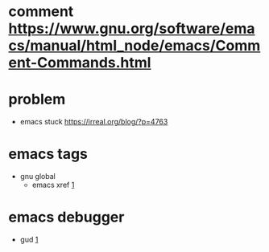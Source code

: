 
* comment [[https://www.gnu.org/software/emacs/manual/html_node/emacs/Comment-Commands.html]]

* problem
  - emacs stuck
    [[https://irreal.org/blog/?p=4763]]
* emacs tags 
  - gnu global
    - emacs xref
      [[https://www.gnu.org/software/emacs/manual/html_node/emacs/Xref.html][1]]
* emacs debugger
  - gud
    [[https://www.emacswiki.org/emacs/GrandUnifiedDebugger][1]]
